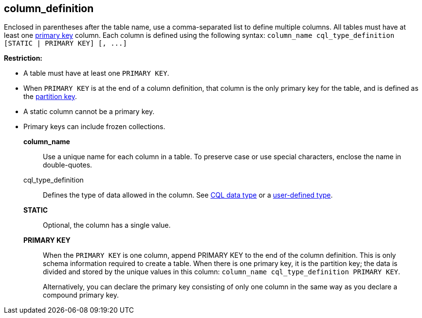 == column_definition
:description: Sets the column name, defines the data type, and optionally sets a column to static or counter.

Enclosed in parentheses after the table name, use a comma-separated list to define multiple columns.
All tables must have at least one https://cassandra.apache.org/_/glossary.html#primary-key[primary key] column.
Each column is defined using the following syntax: `+column_name cql_type_definition [STATIC | PRIMARY KEY] [, ...]+`

*Restriction:*

* A table must have at least one `PRIMARY KEY`.
* When `PRIMARY KEY` is at the end of a column definition, that column is the only primary key for the table, and is defined as the https://cassandra.apache.org/\_/glossary.html#partition-key[partition key].
* A static column cannot be a primary key.
* Primary keys can include frozen collections.

*column_name* ::
Use a unique name for each column in a table.
To preserve case or use special characters, enclose the name in double-quotes.
cql_type_definition ::
Defines the type of data allowed in the column.
See xref:reference:data-types.adoc[CQL data type] or a xref:reference:user-defined-type.adoc[user-defined type].
*STATIC* ::
Optional, the column has a single value.
*PRIMARY KEY* ::
When the `PRIMARY KEY` is one column, append PRIMARY KEY to the end of the column definition.
This is only schema information required to create a table.
When there is one primary key, it is the partition key;
the data is divided and stored by the unique values in this column: ``column_name cql_type_definition PRIMARY KEY``.
+
Alternatively, you can declare the primary key consisting of only one column in the same way as you declare a compound primary key.
